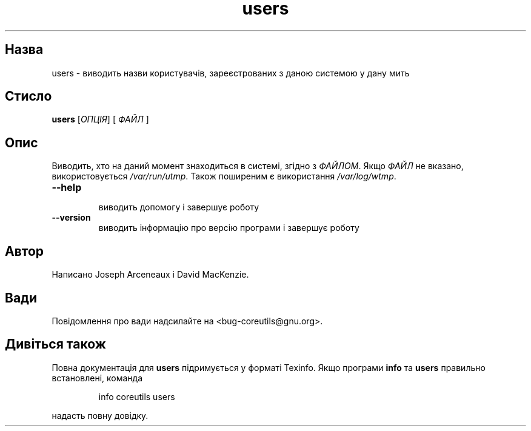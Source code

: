 ." © 2005-2007 DLOU, GNU FDL
." URL: <http://docs.linux.org.ua/index.php/Man_Contents>
." Supported by <docs@linux.org.ua>
."
." Permission is granted to copy, distribute and/or modify this document
." under the terms of the GNU Free Documentation License, Version 1.2
." or any later version published by the Free Software Foundation;
." with no Invariant Sections, no Front-Cover Texts, and no Back-Cover Texts.
." 
." A copy of the license is included  as a file called COPYING in the
." main directory of the man-pages-* source package.
."
." This manpage has been automatically generated by wiki2man.py
." This tool can be found at: <http://wiki2man.sourceforge.net>
." Please send any bug reports, improvements, comments, patches, etc. to
." E-mail: <wiki2man-develop@lists.sourceforge.net>.

.TH "users" "1" "2007-10-27-16:31" "© 2005-2007 DLOU, GNU FDL" "2007-10-27-16:31"

.SH "Назва"
.PP
users \- виводить назви користувачів, зареєстрованих з даною системою у дану мить 

.SH "Стисло"
.PP
\fBusers\fR [\fIОПЦІЯ\fR] [ \fIФАЙЛ\fR ] 

.SH "Опис"
.PP
Виводить, хто на даний момент знаходиться в системі, згідно з \fIФАЙЛОМ\fR. Якщо \fIФАЙЛ\fR не вказано, використовується \fI/var/run/utmp\fR. Також поширеним є використання \fI/var/log/wtmp\fR. 

.TP
.B \fB\-\-help\fR
 виводить допомогу і завершує роботу 

.TP
.B \fB\-\-version\fR
 виводить інформацію про версію програми і завершує роботу 

.SH "Автор"
.PP
Написано Joseph Arceneaux і David MacKenzie. 

.SH "Вади"
.PP
Повідомлення про вади надсилайте на <bug\-coreutils@gnu.org>. 

.SH "Дивіться також"
.PP
Повна документація для \fBusers\fR підримується у форматі Texinfo. Якщо програми \fBinfo\fR та \fBusers\fR правильно встановлені, команда 

.RS
.nf
  info coreutils users 

.fi
.RE
надасть повну довідку.

